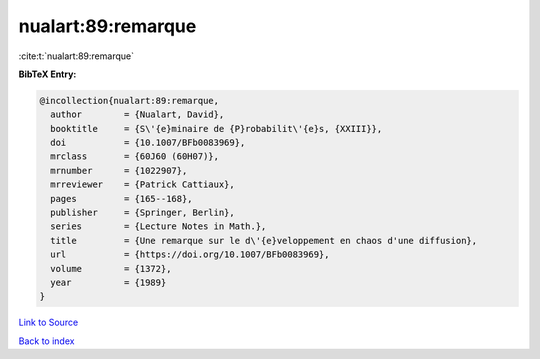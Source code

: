 nualart:89:remarque
===================

:cite:t:`nualart:89:remarque`

**BibTeX Entry:**

.. code-block:: bibtex

   @incollection{nualart:89:remarque,
     author        = {Nualart, David},
     booktitle     = {S\'{e}minaire de {P}robabilit\'{e}s, {XXIII}},
     doi           = {10.1007/BFb0083969},
     mrclass       = {60J60 (60H07)},
     mrnumber      = {1022907},
     mrreviewer    = {Patrick Cattiaux},
     pages         = {165--168},
     publisher     = {Springer, Berlin},
     series        = {Lecture Notes in Math.},
     title         = {Une remarque sur le d\'{e}veloppement en chaos d'une diffusion},
     url           = {https://doi.org/10.1007/BFb0083969},
     volume        = {1372},
     year          = {1989}
   }

`Link to Source <https://doi.org/10.1007/BFb0083969},>`_


`Back to index <../By-Cite-Keys.html>`_
